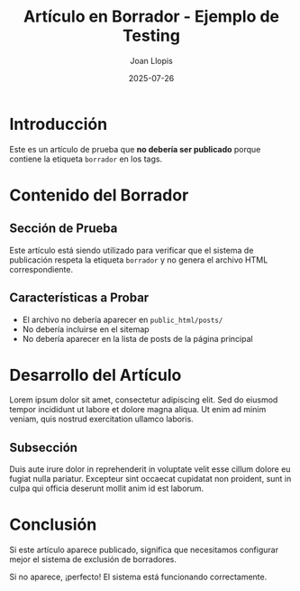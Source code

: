 #+TITLE: Artículo en Borrador - Ejemplo de Testing
#+AUTHOR: Joan Llopis
#+DATE: 2025-07-26
#+DESCRIPTION: Este es un artículo de prueba para verificar que los posts con borrador no se publican
#+TAGS: draft, filosofia, testing
#+OPTIONS: toc:nil

* Introducción

Este es un artículo de prueba que *no debería ser publicado* porque contiene la etiqueta =borrador= en los tags.

* Contenido del Borrador

** Sección de Prueba

Este artículo está siendo utilizado para verificar que el sistema de publicación respeta la etiqueta =borrador= y no genera el archivo HTML correspondiente.

** Características a Probar

- El archivo no debería aparecer en =public_html/posts/=
- No debería incluirse en el sitemap
- No debería aparecer en la lista de posts de la página principal

* Desarrollo del Artículo

Lorem ipsum dolor sit amet, consectetur adipiscing elit. Sed do eiusmod tempor incididunt ut labore et dolore magna aliqua. Ut enim ad minim veniam, quis nostrud exercitation ullamco laboris.

** Subsección

Duis aute irure dolor in reprehenderit in voluptate velit esse cillum dolore eu fugiat nulla pariatur. Excepteur sint occaecat cupidatat non proident, sunt in culpa qui officia deserunt mollit anim id est laborum.

* Conclusión

Si este artículo aparece publicado, significa que necesitamos configurar mejor el sistema de exclusión de borradores.

Si no aparece, ¡perfecto! El sistema está funcionando correctamente.
